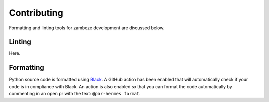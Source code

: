 Contributing
============

Formatting and linting tools for zambeze development are discussed below.

Linting
-------

Here.

Formatting
----------

Python source code is formatted using 
`Black <https://black.readthedocs.io/en/stable>`_. A GitHub action has been
enabled that will automatically check if your code is in compliance with Black.
An action is also enabled so that you can format the code automatically by 
commenting in an open pr with the text: ``@par-hermes format``.

